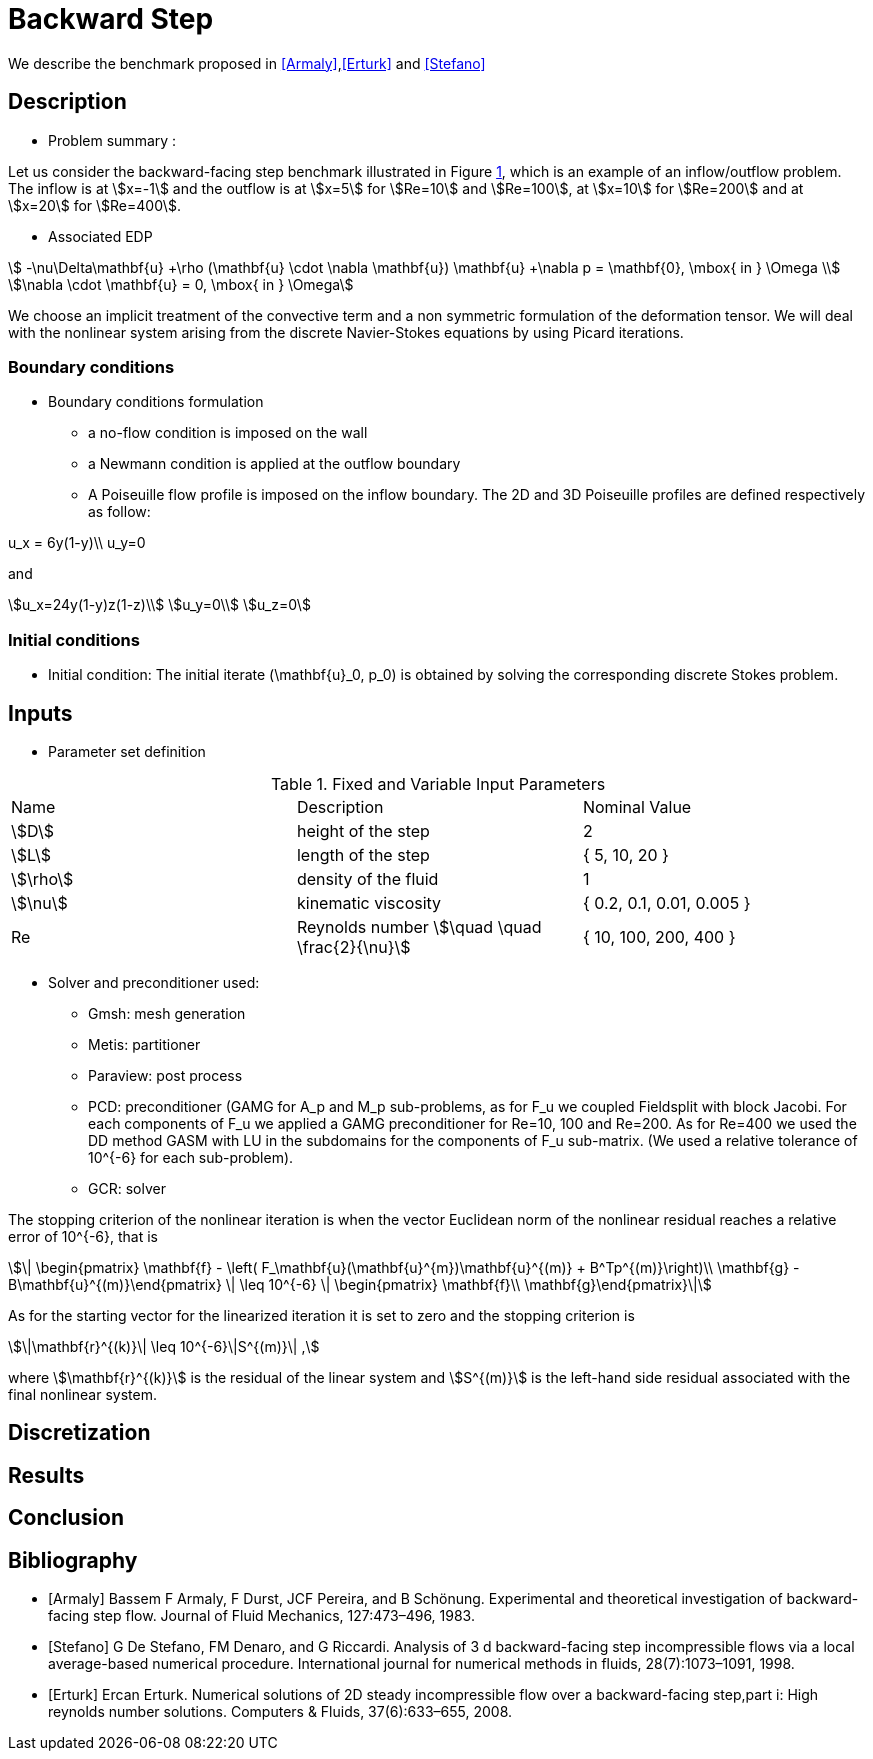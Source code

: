 = Backward Step

:toclevels: 1
:page-tags: case
:description: We simulate the 2D and 3D flows past a backward step.

We describe the benchmark proposed in <<Armaly>>,<<Erturk>> and <<Stefano>>

== Description

- Problem summary :

Let us consider the backward-facing step benchmark illustrated in Figure <<fig:step,1>>, which is an example of an inflow/outflow problem.
The inflow is at stem:[x=-1] and the outflow is at stem:[x=5] for stem:[Re=10] and stem:[Re=100], at stem:[x=10] for stem:[Re=200] and at stem:[x=20] for stem:[Re=400].

// [[img-step]]
// .Step geometry: computational domain
// image::step3D.png[FDA, width="500",align="center"]

    * Associated EDP

[stem]
++++
 -\nu\Delta\mathbf{u} +\rho (\mathbf{u} \cdot \nabla \mathbf{u}) \mathbf{u} +\nabla p   =  \mathbf{0},  \mbox{ in } \Omega  \\
\nabla \cdot \mathbf{u}  =  0, \mbox{ in } \Omega
++++
We choose an implicit treatment of the convective term and a non symmetric formulation of the deformation tensor. We will deal with the nonlinear system arising from the discrete Navier-Stokes equations by using Picard iterations.

=== Boundary conditions

- Boundary conditions formulation

* a no-flow condition is imposed on the wall

* a Newmann condition is applied at the outflow boundary

* A Poiseuille flow profile is imposed on the inflow boundary. The 2D and 3D Poiseuille profiles are defined respectively as follow:
[stem]
++++
u_x = 6y(1-y)\\
u_y=0
++++
and
[stem]
++++
u_x=24y(1-y)z(1-z)\\
u_y=0\\
u_z=0
++++


=== Initial conditions

- Initial condition: The initial iterate $$(\mathbf{u}_0, p_0)$$ is obtained by solving the corresponding discrete Stokes problem.

== Inputs

- Parameter set definition

.Fixed and Variable Input Parameters
|===
| Name |Description | Nominal Value
|stem:[D] | height of the step |  2
|stem:[L]| length of the step|{ 5, 10, 20 }
|stem:[\rho] | density of the fluid | 1
|stem:[\nu] | kinematic viscosity |  { 0.2, 0.1, 0.01, 0.005 }
|Re| Reynolds number stem:[\quad \quad \frac{2}{\nu}]|{ 10, 100, 200, 400 }
|===

- Solver and preconditioner used:

* Gmsh: mesh generation

* Metis: partitioner

* Paraview: post process

* PCD: preconditioner (GAMG for $$A_p$$ and $$M_p$$ sub-problems, as for $$F_u$$ we coupled Fieldsplit with block Jacobi. For each components of $$F_u$$ we applied a GAMG preconditioner for $$Re=10, 100$$ and  $$Re=200$$. As for $$Re=400$$ we used the DD method GASM with LU in the subdomains for the components of $$F_u$$ sub-matrix. (We used a relative tolerance of $$10^{-6}$$ for each sub-problem).

* GCR: solver

The stopping criterion of the nonlinear iteration is when the vector Euclidean norm of the nonlinear residual reaches  a relative error of $$10^{-6}$$, that is
[stem]
++++
\| \begin{pmatrix} \mathbf{f} - \left( F_\mathbf{u}(\mathbf{u}^{m})\mathbf{u}^{(m)} + B^Tp^{(m)}\right)\\ \mathbf{g} - B\mathbf{u}^{(m)}\end{pmatrix} \|  \leq 10^{-6} \| \begin{pmatrix} \mathbf{f}\\ \mathbf{g}\end{pmatrix}\|
++++
As for the starting vector for the linearized iteration it is set to zero and the stopping criterion is
[stem]
++++
\|\mathbf{r}^{(k)}\| \leq 10^{-6}\|S^{(m)}\| ,
++++
where stem:[\mathbf{r}^{(k)}] is the residual of the linear system and stem:[S^{(m)}] is the left-hand side residual associated with the final nonlinear system.


== Discretization

// The geometry was carried out using Gmsh, and the partitioning was done using Metis. The mesh characteristics and the total number of DOF per configuration is reported in table <<imd-stepDOF,2>>

// [[img-stepDOF]]
// .Total number of DOF for the 2D and 3D step geometry for stem:[L=5] , stem:[L=10] and stem:[L=20] with stem:[\mathbb{P}_2\mathbb{P}_1], stem:[\mathbb{P}_3\mathbb{P}_2] and a stem:[\mathbb{P}_4\mathbb{P}_3] configurations.
// image::DOF-Step.png[FDA, width="500",align="center"]


== Results


== Conclusion

== Bibliography

[bibliography]
- [[[Armaly]]] Bassem F Armaly, F Durst, JCF Pereira, and B Schönung. Experimental and theoretical investigation of backward-facing step flow. Journal of Fluid Mechanics, 127:473–496, 1983.


- [[[Stefano]]] G De Stefano, FM Denaro, and G Riccardi. Analysis of 3 d backward-facing step incompressible flows via a local average-based numerical procedure. International journal for numerical methods in fluids, 28(7):1073–1091, 1998.

- [[[Erturk]]] Ercan Erturk. Numerical solutions of 2D steady incompressible flow over a backward-facing step,part i: High reynolds number solutions. Computers & Fluids, 37(6):633–655, 2008.
